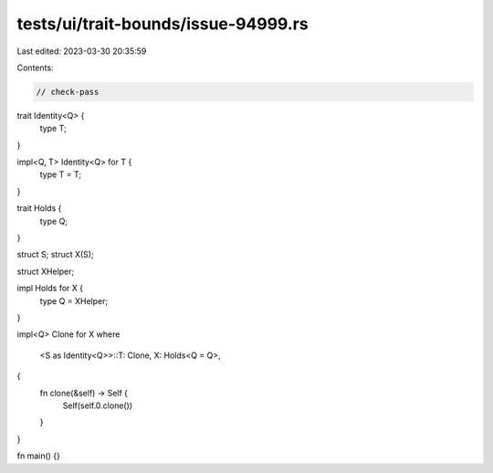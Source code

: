 tests/ui/trait-bounds/issue-94999.rs
====================================

Last edited: 2023-03-30 20:35:59

Contents:

.. code-block:: rs

    // check-pass

trait Identity<Q> {
    type T;
}

impl<Q, T> Identity<Q> for T {
    type T = T;
}

trait Holds {
    type Q;
}

struct S;
struct X(S);

struct XHelper;

impl Holds for X {
    type Q = XHelper;
}

impl<Q> Clone for X
where
    <S as Identity<Q>>::T: Clone,
    X: Holds<Q = Q>,
{
    fn clone(&self) -> Self {
        Self(self.0.clone())
    }
}

fn main() {}


